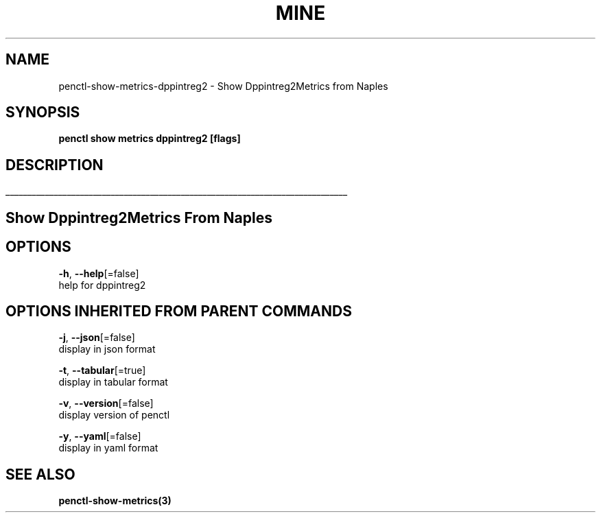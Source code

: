 .TH "MINE" "3" "Jan 2019" "Auto generated by spf13/cobra" "" 
.nh
.ad l


.SH NAME
.PP
penctl\-show\-metrics\-dppintreg2 \- Show Dppintreg2Metrics from Naples


.SH SYNOPSIS
.PP
\fBpenctl show metrics dppintreg2 [flags]\fP


.SH DESCRIPTION
.ti 0
\l'\n(.lu'

.SH Show Dppintreg2Metrics From Naples

.SH OPTIONS
.PP
\fB\-h\fP, \fB\-\-help\fP[=false]
    help for dppintreg2


.SH OPTIONS INHERITED FROM PARENT COMMANDS
.PP
\fB\-j\fP, \fB\-\-json\fP[=false]
    display in json format

.PP
\fB\-t\fP, \fB\-\-tabular\fP[=true]
    display in tabular format

.PP
\fB\-v\fP, \fB\-\-version\fP[=false]
    display version of penctl

.PP
\fB\-y\fP, \fB\-\-yaml\fP[=false]
    display in yaml format


.SH SEE ALSO
.PP
\fBpenctl\-show\-metrics(3)\fP

